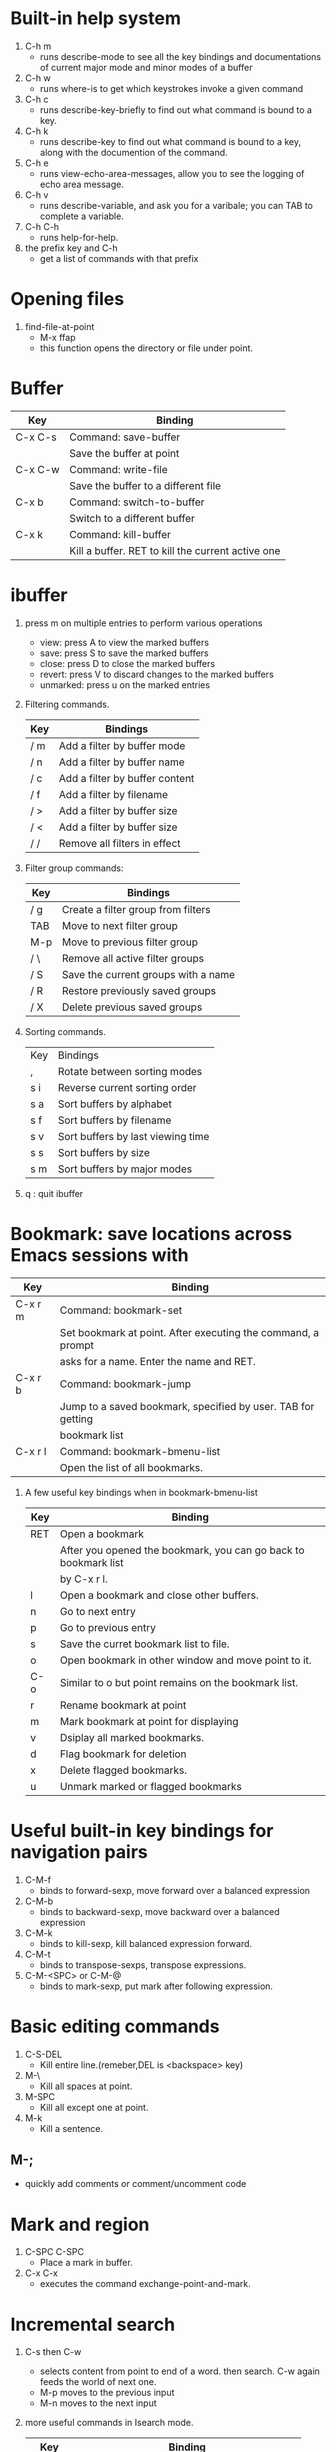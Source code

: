 * Built-in help system
  1. C-h m
     - runs describe-mode to see all the key bindings and documentations of current major mode and minor modes of a buffer
  2. C-h w
     - runs where-is to get which keystrokes invoke a given command
  3. C-h c
     - runs describe-key-briefly to find out what command is bound to a key.
  4. C-h k
     - runs describe-key to find out what command is bound to a key, along with the documention of the command.
  5. C-h e 
     - runs view-echo-area-messages, allow you to see the logging of echo area message.
  6. C-h v
     - runs describe-variable, and ask you for a varibale; you can TAB to complete a variable.
  7. C-h C-h
     - runs help-for-help.
  8. the prefix key and C-h
     - get a list of commands with that prefix

* Opening files
  1. find-file-at-point
     - M-x ffap
     - this function opens the directory or file under point.

* Buffer
  |---------+---------------------------------------------------|
  | Key     | Binding                                           |
  |---------+---------------------------------------------------|
  | C-x C-s | Command: save-buffer                              |
  |         | Save the buffer at point                          |
  |---------+---------------------------------------------------|
  | C-x C-w | Command: write-file                               |
  |         | Save the buffer to a different file               |
  |---------+---------------------------------------------------|
  | C-x b   | Command: switch-to-buffer                         |
  |         | Switch to a different buffer                      |
  |---------+---------------------------------------------------|
  | C-x k   | Command: kill-buffer                              |
  |         | Kill a buffer. RET to kill the current active one |
  |---------+---------------------------------------------------|

* ibuffer
  1. press m on multiple entries to perform various operations
     - view: press A to view the marked buffers
     - save: press S to save the marked buffers
     - close: press D to close the marked buffers
     - revert: press V to discard changes to the marked buffers
     - unmarked: press u on the marked entries
  2. Filtering commands.
     | Key | Bindings                       |
     |-----+--------------------------------|
     | / m | Add a filter by buffer mode    |
     | / n | Add a filter by buffer name    |
     | / c | Add a filter by buffer content |
     | / f | Add a filter by filename       |
     | / > | Add a filter by buffer size    |
     | / < | Add a filter by buffer size    |
     | / / | Remove all filters in effect   |
  3. Filter group commands:
     | Key | Bindings                            |
     |-----+-------------------------------------|
     | / g | Create a filter group from filters  |
     | TAB | Move to next filter group           |
     | M-p | Move to previous filter group       |
     | / \ | Remove all active filter groups     |
     | / S | Save the current groups with a name |
     | / R | Restore previously saved groups     |
     | / X | Delete previous saved groups        |
  4. Sorting commands.
     | Key | Bindings                          |
     | ,   | Rotate between sorting modes      |
     | s i | Reverse current sorting order     |
     | s a | Sort buffers by alphabet          |
     | s f | Sort buffers by filename          |
     | s v | Sort buffers by last viewing time |
     | s s | Sort buffers by size              |
     | s m | Sort buffers by major modes       |
  5. q  : quit ibuffer
  
* Bookmark: save locations across Emacs sessions with
  | Key     | Binding                                                      |
  |---------+--------------------------------------------------------------|
  | C-x r m | Command: bookmark-set                                        |
  |         | Set bookmark at point. After executing the command, a prompt |
  |         | asks for a name. Enter the name and RET.                     |
  |---------+--------------------------------------------------------------|
  | C-x r b | Command: bookmark-jump                                       |
  |         | Jump to a saved bookmark, specified by user. TAB for getting |
  |         | bookmark list                                                |
  |---------+--------------------------------------------------------------|
  | C-x r l | Command: bookmark-bmenu-list                                 |
  |         | Open the list of all bookmarks.                              |
  1. A few useful key bindings when in bookmark-bmenu-list
     | Key | Binding                                                         |
     |-----+-----------------------------------------------------------------|
     | RET | Open a bookmark                                                 |
     |     | After you opened the bookmark, you can go back to bookmark list |
     |     | by C-x r l.                                                     |
     |-----+-----------------------------------------------------------------|
     | l   | Open a bookmark and close other buffers.                        |
     |-----+-----------------------------------------------------------------|
     | n   | Go to next entry                                                |
     |-----+-----------------------------------------------------------------|
     | p   | Go to previous entry                                            |
     |-----+-----------------------------------------------------------------|
     | s   | Save the curret bookmark list to file.                          |
     |-----+-----------------------------------------------------------------|
     | o   | Open bookmark in other window and move point to it.             |
     |-----+-----------------------------------------------------------------|
     | C-o | Similar to o but point remains on the bookmark list.            |
     |-----+-----------------------------------------------------------------|
     | r   | Rename bookmark at point                                        |
     |-----+-----------------------------------------------------------------|
     | m   | Mark bookmark at point for displaying                           |
     |-----+-----------------------------------------------------------------|
     | v   | Dsiplay all marked bookmarks.                                   |
     |-----+-----------------------------------------------------------------|
     | d   | Flag bookmark for deletion                                      |
     |-----+-----------------------------------------------------------------|
     | x   | Delete flagged bookmarks.                                       |
     |-----+-----------------------------------------------------------------|
     | u   | Unmark marked or flagged bookmarks                              |

* Useful built-in key bindings for navigation pairs
  1. C-M-f
     - binds to forward-sexp, move forward over a balanced expression
  2. C-M-b
     - binds to backward-sexp, move backward over a balanced expression
  3. C-M-k
     - binds to kill-sexp, kill balanced expression forward.
  4. C-M-t
     - binds to transpose-sexps, transpose expressions.
  5. C-M-<SPC> or C-M-@
     - binds to mark-sexp, put mark after following expression.

* Basic editing commands
  1. C-S-DEL
     - Kill entire line.(remeber,DEL is <backspace> key)
  2. M-\
     - Kill all spaces at point.
  3. M-SPC
     - Kill all except one at point.
  4. M-k
     - Kill a sentence.
** M-;
   - quickly add comments or comment/uncomment code

* Mark and region
  1. C-SPC C-SPC
     - Place a mark in buffer.
  2. C-x C-x
     - executes the command exchange-point-and-mark.

* Incremental search
  1. C-s then C-w
     - selects content from point to end of a word. then search. 
       C-w again feeds the world of next one.
     - M-p moves to the previous input
     - M-n moves to the next input
  2. more useful commands in Isearch mode.
     | Key     | Binding                                         |
     |---------+-------------------------------------------------|
     | M-s o   | Command: occur                                  |
     |         | Run occur                                       |
     |---------+-------------------------------------------------|
     | M-s h r | Command: highlight-regexp                       |
     |         | Highlight according to regexp                   |
     |---------+-------------------------------------------------|
     | M-s h u | Command: unhighlight-regexp                     |
     |         | Turn off highlighting strings that match regexp |
  3. Occur
     - Command occur lists all line that match a string or a regexp and display the search
       result in a buffer named *Occur*.
     - use M-g n and M-g p to go to next/previous matches.
     - use C-x z to repeat previous command(all previous commands). From now on, keep pressing
       z to repeat previous commmand until your press a different character.
     - Key bindings in occur:
       | Key        | Binding                                                  |
       |------------+----------------------------------------------------------|
       | C-n        | Go to next line                                          |
       |------------+----------------------------------------------------------|
       | C-p        | Go to previous line                                      |
       |------------+----------------------------------------------------------|
       | <          | Go to beginning of buffer                                |
       |------------+----------------------------------------------------------|
       | >          | Go to end of buffer                                      |
       |------------+----------------------------------------------------------|
       | e          | Edit current *Occur* buffer                              |
       |------------+----------------------------------------------------------|
       | C-c C-c    | When finish with editing, C-c C-c to exit editing mode   |
       |------------+----------------------------------------------------------|
       | g          | If your searching file is updated, press g refreshes the |
       |            | *Occur* buffer to reflect the changes                    |
       |------------+----------------------------------------------------------|
       | o          | Jump to the match and switch point                       |
       |------------+----------------------------------------------------------|
       | C-o        | Jump to the match but point remain                       |
       |------------+----------------------------------------------------------|
       | C-h m or h | show this table                                          |
       |------------+----------------------------------------------------------|
       | q          | quit *Occur* buffer                                      |

* Query replace
  1. M-%
  2. press ! to replace all.
  3. C-M-% : query and replace with regexp.

* Grep
  1. M-x rgrep
  2. with C-u prefix, you can edit the constructed shell command line before it is executed.
  3. key bindings for *grep* buffer
     | Key       | Description                                                       |
     |-----------+-------------------------------------------------------------------|
     | TAB       | Go to next match, but do not display matched buffer               |
     |-----------+-------------------------------------------------------------------|
     | S-TAB     | Go to previous match, but do not display matched buffer           |
     |-----------+-------------------------------------------------------------------|
     | {         | Go to previour file, do not display matched buffer                |
     |-----------+-------------------------------------------------------------------|
     | }         | Go to next file, do not display matched buffer                    |
     |-----------+-------------------------------------------------------------------|
     | C-o       | Display matched location, but do not switch point to matched      |
     |           | buffer(Only available in Emacs>24.3)                              |
     |-----------+-------------------------------------------------------------------|
     | n         | Display next matched buffer, but do not switch point              |
     |-----------+-------------------------------------------------------------------|
     | p         | Display previous matched buffer, but do not switch point          |
     |-----------+-------------------------------------------------------------------|
     | M-g n     | Display next matched buffer, switch point to matched position     |
     |-----------+-------------------------------------------------------------------|
     | M-g p     | Display previous matched buffer, switch point to matched position |
     |-----------+-------------------------------------------------------------------|
     | RET       | Display matched location, switch point to matched buffer          |
     |-----------+-------------------------------------------------------------------|
     | SPC       | Scroll down, equivalent to C-v                                    |
     |-----------+-------------------------------------------------------------------|
     | S-SPC     | Scroll up, equivalent to M-v                                      |
     |-----------+-------------------------------------------------------------------|
     | g         | Refresh the *grep* buffer with previously executed command        |
     |-----------+-------------------------------------------------------------------|
     | q         | Quit *grep* buffer                                                |
     |-----------+-------------------------------------------------------------------|
     | ?,h,C-h m | show this list                                                    |
     
* Registers
** Save window configuration
   | Key         | Binding                                                                    |
   |-------------+----------------------------------------------------------------------------|
   | C-x r w REG | Command: window-configuration-to-register                                  |
   |             | Save the window configuration of current frame into register REG           |
   |-------------+----------------------------------------------------------------------------|
   | C-x r f REG | Command: frame-configuration-to-register                                   |
   |             | Save the state of all frames, including all their windows, in register REG |
   |-------------+----------------------------------------------------------------------------|
   | C-x r j REG | Command: jump-to-register                                                  |
   |             | Jump to a register REG                                                     |
   |-------------+----------------------------------------------------------------------------|
   - REG can be a letter(such as 'a') or a number(such as '1'); case matters, so register 'a' 
     is not the same as register 'A'

** Save text
   | Key         | Binding                       |
   |-------------+-------------------------------|
   | C-x r s REG | Command: copy-to-register     |
   |             | Copy region into register REG |
   |-------------+-------------------------------|
   | C-x r i REG | Command: insert-register      |
   |             | Insert text from register REG |

** Save rectangles
   | Key         | Binding                                     |
   |-------------+---------------------------------------------|
   | C-x r r REG | Command: copy-rectangle-to-register         |
   |             | Copy the region-rectangle into register REG |
   |             | With C-u prefix, delete it as well          | 
   - Insert the rectangle in register REG by C-x r i REG

** Save position
   | Key             | Binding                                                              |
   |-----------------+----------------------------------------------------------------------|
   | C-x r <SPC> REG | Command: point-to-register                                           |
   |                 | Record the position of point and the current buffer in register REG  |
   |-----------------+----------------------------------------------------------------------|
   | C-x r j REG     | Command: jump-to-register                                            |
   |                 | Jump to the position and buffer saved in register REG. If the buffer |
   |                 | is killed, revisit the file and open the buffer, then jump.          |

** Save numbers
   | Key                    | Binding                                 |
   |------------------------+-----------------------------------------|
   | C-u number C-x r n REG | Command: number-to-register             |
   |                        | Store number into register REG          |
   |------------------------+-----------------------------------------|
   | C-u number C-x r + REG | Command: increment-register             |
   |                        | If REG contains a number, increment the |
   |                        | number in that register by number.      |

* ggtags
  | M-s s   | search the result of ggtags        |
  | C-c M-h | veiw the history of where you were |
  | C-c M-/ | list all the tags you visited      |

* Macro
  | Key         | Binding               |
  |-------------+-----------------------|
  | f3 or C-x ( | Start recording macro |
  |-------------+-----------------------|
  | f4 or C-x ) | Stop recording macro  |
  |-------------+-----------------------|
  | C-x e or f4 | Playback macro        |
  - C-u 0 f4 : repeat macro until the end of file.
  - C-x C-k r  : run the last keyboard macro on each line that begins in the region.
** Keyboard macro ring
   | Key         | Binding                                              |
   |-------------+------------------------------------------------------|
   | C-x C-k C-k | Command: kmacro-end-or-call-macro-repeat             |
   |             | Execute the keyboard macro at the head of ring       |
   |-------------+------------------------------------------------------|
   | C-x C-k C-n | Command: kmacro-cycle-ring-next                      |
   |             | Rotate the keyboard macro ring to the next macro     |
   |             | (defined earlier).                                   |
   |-------------+------------------------------------------------------|
   | C-x C-k C-p | Command: kmacro-cycle-ring-previous                  |
   |             | Rotate the keyboard macro ring to the previous macro |
   |             | (defined later)                                      |
** The keyboard macro counter
   | Key         | Binding                                                         |
   |-------------+-----------------------------------------------------------------|
   | <f3>        | Command: kmacro-start-macro-or-insert-counter                   |
   |             | Insert the counter into the buffer and increase the counter     |
   |             | by 1. This is only application when a macro is recording.       |
   |-------------+-----------------------------------------------------------------|
   | C-x C-k C-i | Command: kmacro-insert-counter                                  |
   |             | Insert the counter of current macro into the buffer             |
   |-------------+-----------------------------------------------------------------|
   | C-x C-k C-c | Command: kmacro-set-counter                                     |
   |             | Change the counter value of current macro                       |
   |-------------+-----------------------------------------------------------------|
   | C-x C-k C-a | Command: kmacro-add-counter                                     |
   |             | Add a number to the current keyboard macro counter. C-u before  |
   |             | running this command resets the counter back to previous value. |
   |-------------+-----------------------------------------------------------------|
   | C-x C-k C-f | Command: kmacro-set-format                                      |
   |             | Specify the format for inserting the keyboard macro counter     | 
   - Valid format specifications for C-x C-k C-f:
     | Specification | Description                                                           |
     |---------------+-----------------------------------------------------------------------|
     | %o            | Insert base-eight representation of an integer.                       |
     |---------------+-----------------------------------------------------------------------|
     | %d            | Insert base-ten representation of an integer.                         |
     |---------------+-----------------------------------------------------------------------|
     | %x            | Insert base-sixteen representation of an integer.                     |
     |---------------+-----------------------------------------------------------------------|
     | %X            | '%x'uses lower case and '%X' uses upper case.                         |
     |---------------+-----------------------------------------------------------------------|
     | %c            | Insert the character which is the numberical value given.             |
     |---------------+-----------------------------------------------------------------------|
     | %e            | Insert exponential notation for a floating point number.              |
     |---------------+-----------------------------------------------------------------------|
     | %f            | Insert decimal-point notation for a floating point number.            |
     |---------------+-----------------------------------------------------------------------|
     | %g            | Insert notation for a floating point number, using either exponential |
     |               | notation or decimal-point notation, whichever is shorter.             |
     |---------------+-----------------------------------------------------------------------|
     | %%            | Insert a single '%', This format specification is unusual in that it  |
     |               | does not use a value.                                                 |
** Macros with Variations
   | Response | Action                                                       |
   |----------+--------------------------------------------------------------|
   | Y        | Finish this iteration normally and continue with the next.   |
   |----------+--------------------------------------------------------------|
   | N:       | Skip the rest of this iteration, and start the next.         |
   |----------+--------------------------------------------------------------|
   | RET      | Stop the macro entirely right now.                           |
   |----------+--------------------------------------------------------------|
   | C-l      | Redisplay the screen, then ask angain.                       |
   |----------+--------------------------------------------------------------|
   | C-r      | Start editing at point. C-M-c to go back to macro execution. |

** Naming and Saving Macro
   | Key       | Binding                                                         |
   |-----------+-----------------------------------------------------------------|
   | C-x C-k n | Command: kmacro-name-last-macr                                  |
   |           | Give a command name(for the duration of the Emacs session)      |
   |           | to the most recently defined keyboard macro.                    |
   |-----------+-----------------------------------------------------------------|
   | C-x C-k b | Command:kmacro-bind-to-key                                      |
   |           | Bind the most recently defined keyboard macro to a key sequence |
   |           | (for the duration of the session)                               |
   |-----------+-----------------------------------------------------------------|
   |           |                                                                 |
   - a macro name can be found in M-x, and can be saved with M-x insert-kbc-macro.

** Edit Keyboard Macro
   | key                  | Binding                                           |
   |----------------------+---------------------------------------------------|
   | C-x C-k C-e          | Command: kmacro-edit-macro                        |
   |                      | Edit the last defined keyboard macro              |
   |----------------------+---------------------------------------------------|
   | C-x C-k e name <RET> | Command: edit-kbd-macro                           |
   |                      | Edit a previously defined keyboard macro name     |
   |----------------------+---------------------------------------------------|
   | C-x C-k l            | Command: kmacro-edit-lossage                      |
   |                      | Treat the last 300 keystrokes as a keyboard macro |

* Version control
  | Key     | Binding                                                               |
  |---------+-----------------------------------------------------------------------|
  | C-x v v | Command: vc-next-action                                               |
  |         | commits the current file                                              |
  |---------+-----------------------------------------------------------------------|
  | C-x v = | Command: vc-diff                                                      |
  |         | Displays a diff showing the changes you've made to the current files. |
  |---------+-----------------------------------------------------------------------|
  | C-x v ~ | Command: vc-revision-other-window                                     |
  |         | Prompts you for a version number and shows you that version of the    |
  |         | current file in another window.                                       |
  |---------+-----------------------------------------------------------------------|
  | C-x v g | Command: vc-annotate                                                  |
  |         | Displays an annotated version of the file showing, for each line,     |
  |         | the commit where that line was last changed and by whom. On any       |
  |         | line you can press l to view the log message for that commit or d     |
  |         | to view the associated diff.                                          |
  |---------+-----------------------------------------------------------------------|
  | C-x v l | Command: vc-print-log                                                 |
  |         | Displays a log of previous changes to the file. When point is on a    |
  |         | particular log entry, you can press d to view the diff associated     |
  |         | with that change or f to view that version of the file.               |
  |---------+-----------------------------------------------------------------------|
  | C-x v u | Command: vc-revert                                                    |
  |         | Revert working copies of the selected fileset to their repository     |
  |         | contents, This asks for confirmation if the buffer contents are not   |
  |         | identical to the working revision(except for keyword expansion).      |

* ggtags-mode
  | Key     | Description                                     |
  |---------+-------------------------------------------------|
  | C-c M-f | Command: ggtags-find-file                       |
  |---------+-------------------------------------------------|
  | M-.     | jump to definition, M-. again jump to reference |
  |---------+-------------------------------------------------|
  | M-*     | go back to the previous place where you jumped. |
  |---------+-------------------------------------------------|
  | C-c M-h | view the history of where you were              |
  |---------+-------------------------------------------------|
  | C-c M-/ | list all the visited tags                       |

* Basic movements
  | C-M-f     | move forwad over a balanced expression that can be a pair or a symbol   |
  | C-M-b     | move backward over a balanced expression that can be a pair or a symbol |
  | C-M-k     | kill balanced expression forward that can be a pair or a symbol         |
  | C-M-<SPC> | put mark after following expression that can be a pair or a symbol      |
  | C-M-a     | which moves point to beginning of a function                            |
  | C-M-e     | which moves point to end of a function                                  |
  | C-M-h     | which put a region around whole current or following function           |